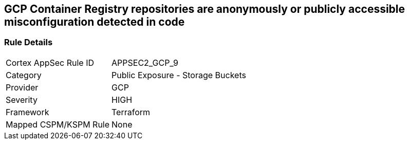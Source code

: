 == GCP Container Registry repositories are anonymously or publicly accessible misconfiguration detected in code


=== Rule Details

[cols="1,2"]
|===
|Cortex AppSec Rule ID |APPSEC2_GCP_9
|Category |Public Exposure - Storage Buckets
|Provider |GCP
|Severity |HIGH
|Framework |Terraform
|Mapped CSPM/KSPM Rule |None
|===



////

=== How to Fix


*Terraform* 


* *Resource:* google_storage_bucket_iam_binding
* *Field:* members
* *Resource:* google_storage_bucket_iam_member
* *Field:* member
Google Container Registry (GCR) does not have IAM-specific resources in Terraform.
Instead, GCR IAM is handled via GCS IAM resources as seen in the below examples.


[source,go]
----
resource "google_storage_bucket_iam_binding" "gcr_public_binding" {
  bucket = google_storage_bucket.default.name
  role = "roles/storage.viewer"

  members = [
-    "allUsers",
-    "allAuthenticatedUsers",
  ]
}
----


[source,go]
----
resource "google_artifact_registry_repository_iam_member" "public_member" {
  provider = google-beta
  location = google_artifact_registry_repository.my-repo.location
  repository = google_artifact_registry_repository.my-repo.name
  role = "roles/artifactregistry.writer"

-  member = "allUsers"
-  member = "allAuthenticatedUsers"
}
----


[source,go]
----
resource "google_storage_bucket_iam_member" "gcr_public_member" {
  bucket = google_storage_bucket.default.name
  role = "roles/storage.viewer"

-  member = "allUsers"
-  member = "allAuthenticatedUsers"
}
----
